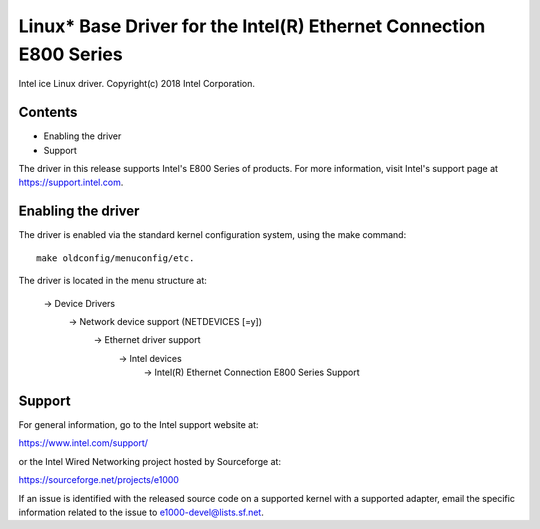 .. SPDX-License-Identifier: GPL-2.0+

===================================================================
Linux* Base Driver for the Intel(R) Ethernet Connection E800 Series
===================================================================

Intel ice Linux driver.
Copyright(c) 2018 Intel Corporation.

Contents
========

- Enabling the driver
- Support

The driver in this release supports Intel's E800 Series of products. For
more information, visit Intel's support page at https://support.intel.com.

Enabling the driver
===================
The driver is enabled via the standard kernel configuration system,
using the make command::

  make oldconfig/menuconfig/etc.

The driver is located in the menu structure at:

  -> Device Drivers
    -> Network device support (NETDEVICES [=y])
      -> Ethernet driver support
        -> Intel devices
          -> Intel(R) Ethernet Connection E800 Series Support

Support
=======
For general information, go to the Intel support website at:

https://www.intel.com/support/

or the Intel Wired Networking project hosted by Sourceforge at:

https://sourceforge.net/projects/e1000

If an issue is identified with the released source code on a supported kernel
with a supported adapter, email the specific information related to the issue
to e1000-devel@lists.sf.net.
